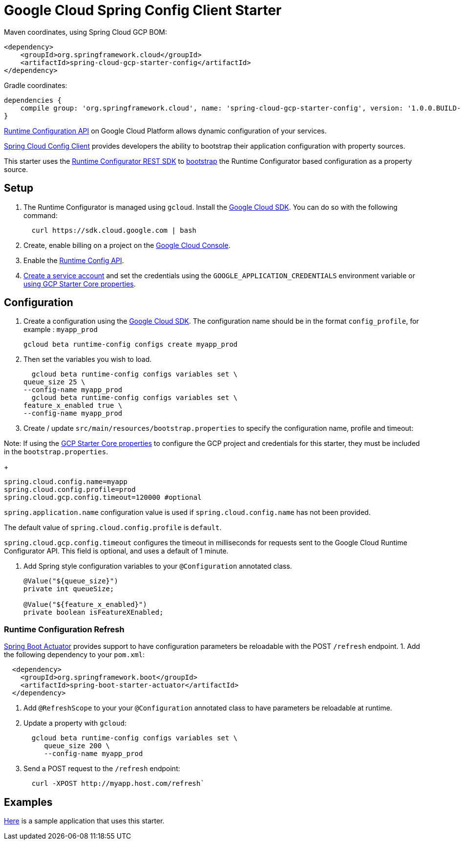 = Google Cloud Spring Config Client Starter


Maven coordinates, using Spring Cloud GCP BOM:

[source,xml]
----
<dependency>
    <groupId>org.springframework.cloud</groupId>
    <artifactId>spring-cloud-gcp-starter-config</artifactId>
</dependency>
----

Gradle coordinates:


[source]
----
dependencies {
    compile group: 'org.springframework.cloud', name: 'spring-cloud-gcp-starter-config', version: '1.0.0.BUILD-SNAPSHOT'
}
----

https://cloud.google.com/deployment-manager/runtime-configurator/[Runtime
Configuration API] on Google Cloud Platform allows dynamic configuration
of your services.

https://cloud.spring.io/spring-cloud-config/single/spring-cloud-config.html#_client_side_usage[Spring Cloud Config Client]
provides developers the ability to bootstrap their application
configuration with property sources.

This starter uses the
https://cloud.google.com/deployment-manager/runtime-configurator/reference/rest/[Runtime
Configurator REST SDK] to
http://projects.spring.io/spring-cloud/spring-cloud.html#customizing-bootstrap-property-sources[bootstrap]
 the Runtime Configurator based configuration as a property source.

== Setup

1.  The Runtime Configurator is managed using `gcloud`.
Install the https://cloud.google.com/sdk/[Google Cloud SDK]. You can
do so with the following command:
+
....
  curl https://sdk.cloud.google.com | bash
....
2.  Create, enable billing on a project on the
https://console.cloud.google.com[Google Cloud Console].
3.  Enable the
https://console.cloud.google.com/flows/enableapi?apiid=runtimeconfig.googleapis.com[Runtime
Config API].
4.  https://cloud.google.com/docs/authentication/getting-started#creating_the_service_account[Create a service account] and
set the credentials using the `GOOGLE_APPLICATION_CREDENTIALS` environment variable or
link:../../spring-cloud-gcp-starters/spring-cloud-gcp-starter-core/README.adoc[using GCP Starter Core properties].

== Configuration

1.  Create a configuration using the
https://cloud.google.com/sdk/[Google Cloud SDK]. The configuration name
should be in the format `config_profile`, for example : `myapp_prod`
+
....
gcloud beta runtime-config configs create myapp_prod
....
+
2. Then set the variables you wish to load.
+
....
  gcloud beta runtime-config configs variables set \
queue_size 25 \
--config-name myapp_prod
  gcloud beta runtime-config configs variables set \
feature_x_enabled true \
--config-name myapp_prod
....

3.  Create / update `src/main/resources/bootstrap.properties` to specify the configuration name, profile and timeout:

Note: If using the
link:../../spring-cloud-gcp-starters/spring-cloud-gcp-starter-core/README.adoc[GCP Starter Core properties]
to configure the GCP project and credentials for this starter, they must be included
in the `bootstrap.properties`.

+
....
spring.cloud.config.name=myapp
spring.cloud.config.profile=prod
spring.cloud.gcp.config.timeout=120000 #optional
....

`spring.application.name` configuration value is used if `spring.cloud.config.name` has not been provided.

The  default value of `spring.cloud.config.profile` is `default`.

`spring.cloud.gcp.config.timeout` configures the timeout in milliseconds for requests sent to the
Google Cloud Runtime Configurator API. This field is optional, and uses a default of 1 minute.


4.  Add Spring style configuration variables to your `@Configuration` annotated class.
+
....
@Value("${queue_size}")
private int queueSize;

@Value("${feature_x_enabled}")
private boolean isFeatureXEnabled;
....

=== Runtime Configuration Refresh
http://cloud.spring.io/spring-cloud-static/docs/1.0.x/spring-cloud.html#_endpoints[Spring
Boot Actuator] provides support to have configuration parameters be
reloadable with the POST `/refresh` endpoint.
1.  Add the following dependency to your `pom.xml`:
....
  <dependency>
    <groupId>org.springframework.boot</groupId>
    <artifactId>spring-boot-starter-actuator</artifactId>
  </dependency>
....
2.  Add `@RefreshScope` to your your `@Configuration` annotated class to have parameters
be reloadable at runtime.
3.  Update a property with `gcloud`:
+
....
  gcloud beta runtime-config configs variables set \
     queue_size 200 \
     --config-name myapp_prod
....
4.  Send a POST request to the `/refresh` endpoint:
+
....
  curl -XPOST http://myapp.host.com/refresh`
....


== Examples
link:../../spring-cloud-gcp-examples/spring-cloud-gcp-config-example[Here]
is a sample application that uses this starter.
